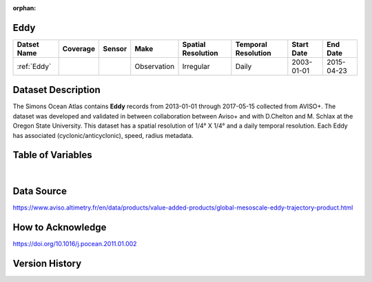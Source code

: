 :orphan:

.. _Eddy:



Eddy
****

.. |globe| image:: /_static/catalog_thumbnails/globe.png
   :scale: 10%
   :align: middle
.. |sat| image:: /_static/catalog_thumbnails/satellite.png
   :scale: 10%
   :align: middle



+------------------------+----------+--------+-------------+----------------------------+----------------------+--------------+------------+
| Datset Name            | Coverage | Sensor |  Make       |     Spatial Resolution     | Temporal Resolution  |  Start Date  |  End Date  |
+========================+==========+========+=============+============================+======================+==============+============+
| :ref:`Eddy`            |  |globe| | |sat|  | Observation |       Irregular            |         Daily        |  2003-01-01  | 2015-04-23 |
+------------------------+----------+--------+-------------+----------------------------+----------------------+--------------+------------+


Dataset Description
*******************

The Simons Ocean Atlas contains **Eddy** records from 2013-01-01 through 2017-05-15 collected from AVISO+. The dataset was developed and validated in between collaboration between Aviso+ and with D.Chelton  and M. Schlax at the Oregon State University.
This dataset has a spatial resolution of 1/4° X 1/4° and a daily temporal resolution. Each Eddy has associated (cyclonic/anticyclonic), speed, radius metadata.


Table of Variables
******************

.. raw:: html

    <iframe src="../../_static/var_tables/Eddy%20(Chelton)/Eddy%20(Chelton).html"  frameborder = 0 height = '300px' width="100%">></iframe>


|

Data Source
***********

https://www.aviso.altimetry.fr/en/data/products/value-added-products/global-mesoscale-eddy-trajectory-product.html

How to Acknowledge
******************

https://doi.org/10.1016/j.pocean.2011.01.002

Version History
***************
